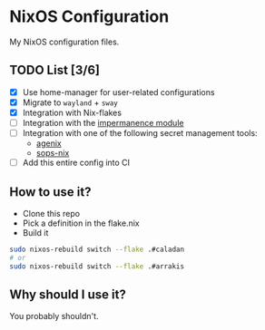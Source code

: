 * NixOS Configuration

My NixOS configuration files.

** TODO List [3/6]

   - [X] Use home-manager for user-related configurations
   - [X] Migrate to ~wayland~ + ~sway~
   - [X] Integration with Nix-flakes
   - [ ] Integration with the [[https://github.com/nix-community/impermanence][impermanence module]]
   - [ ] Integration with one of the following secret management tools:
     - [[https://github.com/ryantm/agenix][agenix]]
     - [[https://github.com/Mic92/sops-nix][sops-nix]]
   - [ ] Add this entire config into CI

** How to use it?

   - Clone this repo
   - Pick a definition in the flake.nix
   - Build it

#+BEGIN_SRC bash
  sudo nixos-rebuild switch --flake .#caladan
  # or
  sudo nixos-rebuild switch --flake .#arrakis
#+END_SRC

** Why should I use it?

You probably shouldn't.
